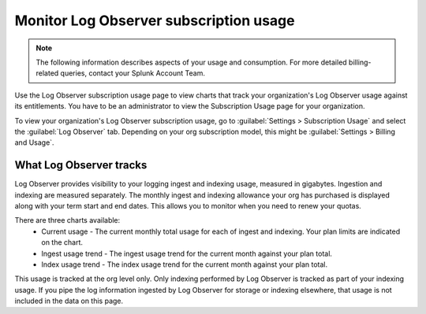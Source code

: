 .. _lo-billing-usage:

*********************************************************************
Monitor Log Observer subscription usage
*********************************************************************

.. meta::
   :description: How Log Observer calculates subscription usage information so you can monitor your organization.

.. note:: The following information describes aspects of your usage and consumption. For more detailed billing-related queries, contact your Splunk Account Team.

Use the Log Observer subscription usage page to view charts that track your organization's Log Observer usage against its entitlements. You have to be an administrator to view the Subscription Usage page for your organization. 

To view your organization's Log Observer subscription usage, go to :guilabel:`Settings > Subscription Usage` and select the :guilabel:`Log Observer` tab. Depending on your org subscription model, this might be :guilabel:`Settings > Billing and Usage`.


What Log Observer tracks 
====================================

Log Observer provides visibility to your logging ingest and indexing usage, measured in gigabytes. Ingestion and indexing are measured separately. The monthly ingest and indexing allowance your org has purchased is displayed along with your term start and end dates. This allows you to monitor when you need to renew your quotas.

There are three charts available:
   * Current usage - The current monthly total usage for each of ingest and indexing. Your plan limits are indicated on the chart.
   * Ingest usage trend - The ingest usage trend for the current month against your plan total.
   * Index usage trend - The index usage trend for the current month against your plan total.

This usage is tracked at the org level only. Only indexing performed by Log Observer is tracked as part of your indexing usage. If you pipe the log information ingested by Log Observer for storage or indexing elsewhere, that usage is not included in the data on this page.
